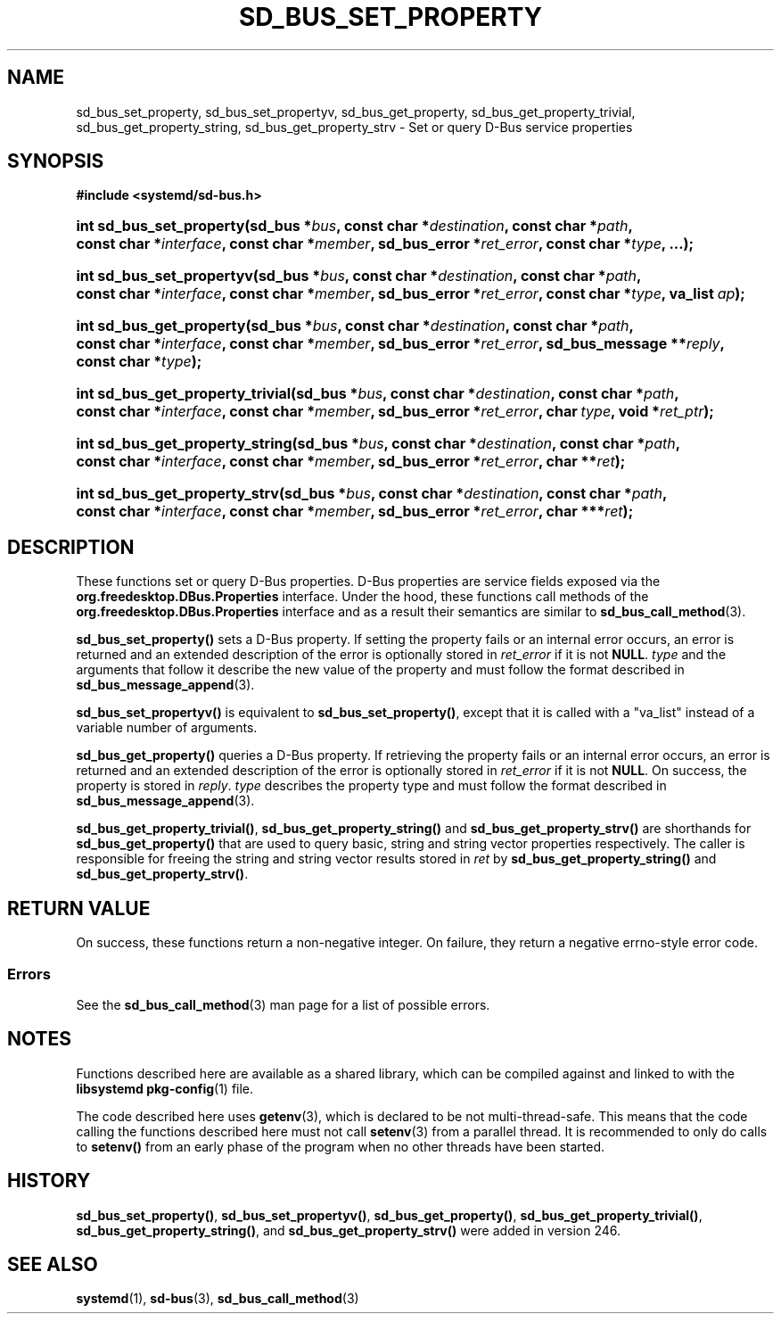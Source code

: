 '\" t
.TH "SD_BUS_SET_PROPERTY" "3" "" "systemd 256.4" "sd_bus_set_property"
.\" -----------------------------------------------------------------
.\" * Define some portability stuff
.\" -----------------------------------------------------------------
.\" ~~~~~~~~~~~~~~~~~~~~~~~~~~~~~~~~~~~~~~~~~~~~~~~~~~~~~~~~~~~~~~~~~
.\" http://bugs.debian.org/507673
.\" http://lists.gnu.org/archive/html/groff/2009-02/msg00013.html
.\" ~~~~~~~~~~~~~~~~~~~~~~~~~~~~~~~~~~~~~~~~~~~~~~~~~~~~~~~~~~~~~~~~~
.ie \n(.g .ds Aq \(aq
.el       .ds Aq '
.\" -----------------------------------------------------------------
.\" * set default formatting
.\" -----------------------------------------------------------------
.\" disable hyphenation
.nh
.\" disable justification (adjust text to left margin only)
.ad l
.\" -----------------------------------------------------------------
.\" * MAIN CONTENT STARTS HERE *
.\" -----------------------------------------------------------------
.SH "NAME"
sd_bus_set_property, sd_bus_set_propertyv, sd_bus_get_property, sd_bus_get_property_trivial, sd_bus_get_property_string, sd_bus_get_property_strv \- Set or query D\-Bus service properties
.SH "SYNOPSIS"
.sp
.ft B
.nf
#include <systemd/sd\-bus\&.h>
.fi
.ft
.HP \w'int\ sd_bus_set_property('u
.BI "int sd_bus_set_property(sd_bus\ *" "bus" ", const\ char\ *" "destination" ", const\ char\ *" "path" ", const\ char\ *" "interface" ", const\ char\ *" "member" ", sd_bus_error\ *" "ret_error" ", const\ char\ *" "type" ", \&.\&.\&.);"
.HP \w'int\ sd_bus_set_propertyv('u
.BI "int sd_bus_set_propertyv(sd_bus\ *" "bus" ", const\ char\ *" "destination" ", const\ char\ *" "path" ", const\ char\ *" "interface" ", const\ char\ *" "member" ", sd_bus_error\ *" "ret_error" ", const\ char\ *" "type" ", va_list\ " "ap" ");"
.HP \w'int\ sd_bus_get_property('u
.BI "int sd_bus_get_property(sd_bus\ *" "bus" ", const\ char\ *" "destination" ", const\ char\ *" "path" ", const\ char\ *" "interface" ", const\ char\ *" "member" ", sd_bus_error\ *" "ret_error" ", sd_bus_message\ **" "reply" ", const\ char\ *" "type" ");"
.HP \w'int\ sd_bus_get_property_trivial('u
.BI "int sd_bus_get_property_trivial(sd_bus\ *" "bus" ", const\ char\ *" "destination" ", const\ char\ *" "path" ", const\ char\ *" "interface" ", const\ char\ *" "member" ", sd_bus_error\ *" "ret_error" ", char\ " "type" ", void\ *" "ret_ptr" ");"
.HP \w'int\ sd_bus_get_property_string('u
.BI "int sd_bus_get_property_string(sd_bus\ *" "bus" ", const\ char\ *" "destination" ", const\ char\ *" "path" ", const\ char\ *" "interface" ", const\ char\ *" "member" ", sd_bus_error\ *" "ret_error" ", char\ **" "ret" ");"
.HP \w'int\ sd_bus_get_property_strv('u
.BI "int sd_bus_get_property_strv(sd_bus\ *" "bus" ", const\ char\ *" "destination" ", const\ char\ *" "path" ", const\ char\ *" "interface" ", const\ char\ *" "member" ", sd_bus_error\ *" "ret_error" ", char\ ***" "ret" ");"
.SH "DESCRIPTION"
.PP
These functions set or query D\-Bus properties\&. D\-Bus properties are service fields exposed via the
\fBorg\&.freedesktop\&.DBus\&.Properties\fR
interface\&. Under the hood, these functions call methods of the
\fBorg\&.freedesktop\&.DBus\&.Properties\fR
interface and as a result their semantics are similar to
\fBsd_bus_call_method\fR(3)\&.
.PP
\fBsd_bus_set_property()\fR
sets a D\-Bus property\&. If setting the property fails or an internal error occurs, an error is returned and an extended description of the error is optionally stored in
\fIret_error\fR
if it is not
\fBNULL\fR\&.
\fItype\fR
and the arguments that follow it describe the new value of the property and must follow the format described in
\fBsd_bus_message_append\fR(3)\&.
.PP
\fBsd_bus_set_propertyv()\fR
is equivalent to
\fBsd_bus_set_property()\fR, except that it is called with a
"va_list"
instead of a variable number of arguments\&.
.PP
\fBsd_bus_get_property()\fR
queries a D\-Bus property\&. If retrieving the property fails or an internal error occurs, an error is returned and an extended description of the error is optionally stored in
\fIret_error\fR
if it is not
\fBNULL\fR\&. On success, the property is stored in
\fIreply\fR\&.
\fItype\fR
describes the property type and must follow the format described in
\fBsd_bus_message_append\fR(3)\&.
.PP
\fBsd_bus_get_property_trivial()\fR,
\fBsd_bus_get_property_string()\fR
and
\fBsd_bus_get_property_strv()\fR
are shorthands for
\fBsd_bus_get_property()\fR
that are used to query basic, string and string vector properties respectively\&. The caller is responsible for freeing the string and string vector results stored in
\fIret\fR
by
\fBsd_bus_get_property_string()\fR
and
\fBsd_bus_get_property_strv()\fR\&.
.SH "RETURN VALUE"
.PP
On success, these functions return a non\-negative integer\&. On failure, they return a negative errno\-style error code\&.
.SS "Errors"
.PP
See the
\fBsd_bus_call_method\fR(3)
man page for a list of possible errors\&.
.SH "NOTES"
.PP
Functions described here are available as a shared library, which can be compiled against and linked to with the
\fBlibsystemd\fR\ \&\fBpkg-config\fR(1)
file\&.
.PP
The code described here uses
\fBgetenv\fR(3), which is declared to be not multi\-thread\-safe\&. This means that the code calling the functions described here must not call
\fBsetenv\fR(3)
from a parallel thread\&. It is recommended to only do calls to
\fBsetenv()\fR
from an early phase of the program when no other threads have been started\&.
.SH "HISTORY"
.PP
\fBsd_bus_set_property()\fR,
\fBsd_bus_set_propertyv()\fR,
\fBsd_bus_get_property()\fR,
\fBsd_bus_get_property_trivial()\fR,
\fBsd_bus_get_property_string()\fR, and
\fBsd_bus_get_property_strv()\fR
were added in version 246\&.
.SH "SEE ALSO"
.PP
\fBsystemd\fR(1), \fBsd-bus\fR(3), \fBsd_bus_call_method\fR(3)
